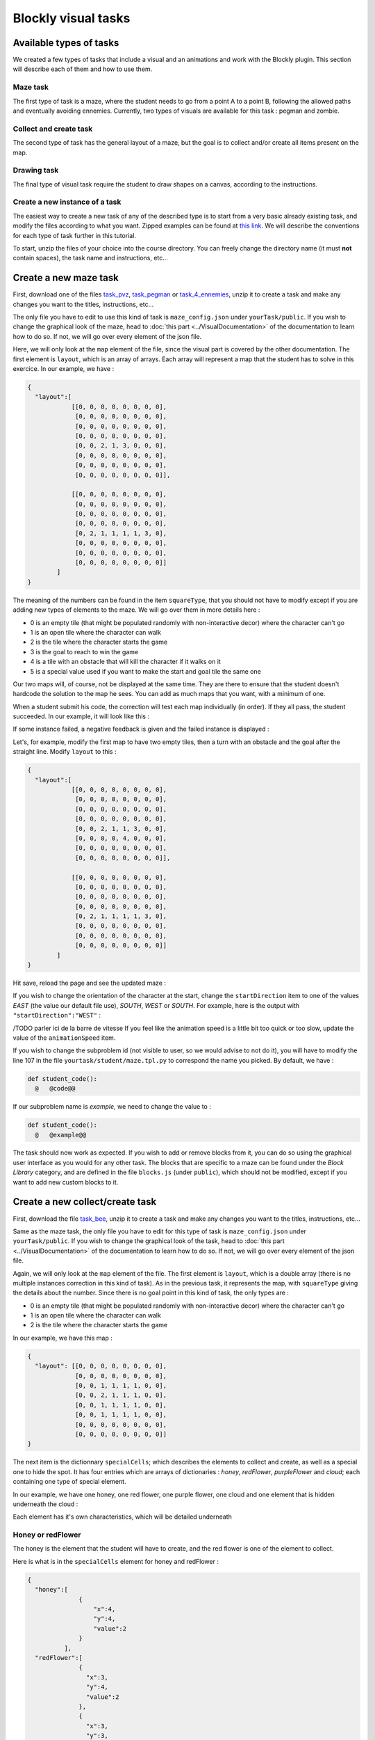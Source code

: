 Blockly visual tasks
====================

Available types of tasks
------------------------
We created a few types of tasks that include a visual and an animations and work with the Blockly plugin. This section will describe each of them and how to use them.

Maze task
.........

The first type of task is a maze, where the student needs to go from a point A to a point B, following the allowed paths and eventually avoiding ennemies. Currently, two types of visuals are available for this task : pegman and zombie.

Collect and create task
.......................

The second type of task has the general layout of a maze, but the goal is to collect and/or create all items present on the map.

Drawing task
............

The final type of visual task require the student to draw shapes on a canvas, according to the instructions. 

Create a new instance of a task
...............................
The easiest way to create a new task of any of the described type is to start from a very basic already existing task, and modify the files according to what you want. Zipped examples can be found at `this link <https://github.com/CelineDknp/JobBlockly/tree/master/BaseExercices>`_. We will describe the conventions for each type of task further in this tutorial.

To start, unzip the files of your choice into the course directory. You can freely change the directory name (it must **not** contain spaces), the task name and instructions, etc...



Create a new maze task
------------------------

First, download one of the files `task_pvz <https://github.com/CelineDknp/JobBlockly/tree/master/BaseExercices>`_, `task_pegman <https://github.com/CelineDknp/JobBlockly/tree/master/BaseExercices>`_ or `task_4_ennemies <https://github.com/CelineDknp/JobBlockly/tree/master/BaseExercices>`_, unzip it to create a task and make any changes you want to the titles, instructions, etc...

The only file you have to edit to use this kind of task is ``maze_config.json`` under ``yourTask/public``. If you wish to change the graphical look of the maze, head to :doc:`this part <../VisualDocumentation>`  of the documentation to learn how to do so. If not, we will go over every element of the json file.

Here, we will only look at the ``map`` element of the file, since the visual part is covered by the other documentation. The first element is ``layout``, which is an array of arrays. Each array will represent a map that the student has to solve in this exercice. In our example, we have :

.. code-block:: json

  {
    "layout":[ 
              [[0, 0, 0, 0, 0, 0, 0, 0],
               [0, 0, 0, 0, 0, 0, 0, 0],
               [0, 0, 0, 0, 0, 0, 0, 0],
               [0, 0, 0, 0, 0, 0, 0, 0],
               [0, 0, 2, 1, 3, 0, 0, 0],
               [0, 0, 0, 0, 0, 0, 0, 0],
               [0, 0, 0, 0, 0, 0, 0, 0],
               [0, 0, 0, 0, 0, 0, 0, 0]],

              [[0, 0, 0, 0, 0, 0, 0, 0],
               [0, 0, 0, 0, 0, 0, 0, 0],
               [0, 0, 0, 0, 0, 0, 0, 0],
               [0, 0, 0, 0, 0, 0, 0, 0],
               [0, 2, 1, 1, 1, 1, 3, 0],
               [0, 0, 0, 0, 0, 0, 0, 0],
               [0, 0, 0, 0, 0, 0, 0, 0],
               [0, 0, 0, 0, 0, 0, 0, 0]]       
          ]
  }

The meaning of the numbers can be found in the item ``squareType``, that you should not have to modify except if you are adding new types of elements to the maze. We will go over them in more details here :

* 0 is an empty tile (that might be populated randomly with non-interactive decor) where the character can't go
* 1 is an open tile where the character can walk
* 2 is the tile where the character starts the game
* 3 is the goal to reach to win the game
* 4 is a tile with an obstacle that will kill the character if it walks on it
* 5 is a special value used if you want to make the start and goal tile the same one

Our two maps will, of course, not be displayed at the same time. They are there to ensure that the student doesn't hardcode the solution to the map he sees. You can add as much maps that you want, with a minimum of one.

When a student submit his code, the correction will test each map individually (in order). If they all pass, the student succeeded. In our example, it will look like this :

.. image:: VisualBase/pvz_success.png
    :align: center

If some instance failed, a negative feedback is given and the failed instance is displayed :

.. image:: VisualBase/pvz-fail.png
    :align: center

Let's, for example, modify the first map to have two empty tiles, then a turn with an obstacle and the goal after the straight line. Modify ``layout`` to this :

.. code-block:: json

  {
    "layout":[ 
              [[0, 0, 0, 0, 0, 0, 0, 0],
               [0, 0, 0, 0, 0, 0, 0, 0],
               [0, 0, 0, 0, 0, 0, 0, 0],
               [0, 0, 0, 0, 0, 0, 0, 0],
               [0, 0, 2, 1, 1, 3, 0, 0],
               [0, 0, 0, 0, 4, 0, 0, 0],
               [0, 0, 0, 0, 0, 0, 0, 0],
               [0, 0, 0, 0, 0, 0, 0, 0]],

              [[0, 0, 0, 0, 0, 0, 0, 0],
               [0, 0, 0, 0, 0, 0, 0, 0],
               [0, 0, 0, 0, 0, 0, 0, 0],
               [0, 0, 0, 0, 0, 0, 0, 0],
               [0, 2, 1, 1, 1, 1, 3, 0],
               [0, 0, 0, 0, 0, 0, 0, 0],
               [0, 0, 0, 0, 0, 0, 0, 0],
               [0, 0, 0, 0, 0, 0, 0, 0]]       
          ]
  }

Hit save, reload the page and see the updated maze :

.. image:: VisualBase/baseMaze2.png
    :align: center

If you wish to change the orientation of the character at the start, change the ``startDirection`` item to one of the values *EAST* (the value our default file use), *SOUTH*, *WEST* or *SOUTH*. For example, here is the output with ``"startDirection":"WEST"`` :

.. image:: VisualBase/headWest.png
    :align: center
/TODO parler ici de la barre de vitesse
If you feel like the animation speed is a little bit too quick or too slow, update the value of the ``animationSpeed`` item.

If you wish to change the subproblem id (not visible to user, so we would advise to not do it), you will have to modify the line 107 in the file ``yourtask/student/maze.tpl.py`` to correspond the name you picked. By default, we have :

.. code-block:: python

  def student_code():
    @   @code@@

If our subproblem name is *example*, we need to change the value to :

.. code-block:: python

  def student_code():
    @   @example@@

The task should now work as expected. If you wish to add or remove blocks from it, you can do so using the graphical user interface as you would for any other task. The blocks that are specific to a maze can be found under the *Block Library* category, and are defined in the file ``blocks.js`` (under ``public``), which should not be modified, except if you want to add new custom blocks to it. 

.. image:: VisualBase/baseMaze3.png
    :align: center

Create a new collect/create task
--------------------------------

First, download the file `task_bee <https://github.com/CelineDknp/JobBlockly/tree/master/BaseExercices>`_, unzip it to create a task and make any changes you want to the titles, instructions, etc...

Same as the maze task, the only file you have to edit for this type of task is ``maze_config.json`` under ``yourTask/public``. If you wish to change the graphical look of the task, head to :doc:`this part <../VisualDocumentation>`  of the documentation to learn how to do so. If not, we will go over every element of the json file.

Again, we will only look at the ``map`` element of the file. The first element is ``layout``, which is a double array (there is no multiple instances correction in this kind of task). As in the previous task, it represents the map, with ``squareType`` giving the details about the number. Since there is no goal point in this kind of task, the only types are :

* 0 is an empty tile (that might be populated randomly with non-interactive decor) where the character can't go
* 1 is an open tile where the character can walk
* 2 is the tile where the character starts the game

In our example, we have this map :

.. code-block:: json

  {
    "layout": [[0, 0, 0, 0, 0, 0, 0, 0],
               [0, 0, 0, 0, 0, 0, 0, 0],
               [0, 0, 1, 1, 1, 1, 0, 0],
               [0, 0, 2, 1, 1, 1, 0, 0],
               [0, 0, 1, 1, 1, 1, 0, 0],
               [0, 0, 1, 1, 1, 1, 0, 0],
               [0, 0, 0, 0, 0, 0, 0, 0],
               [0, 0, 0, 0, 0, 0, 0, 0]]
  }

The next item is the dictionnary ``specialCells``; which describes the elements to collect and create, as well as a special one to hide the spot. It has four entries which are arrays of dictionaries : *honey*, *redFlower*, *purpleFlower* and *cloud*; each containing one type of special element.

In our example, we have one honey, one red flower, one purple flower, one cloud and one element that is hidden underneath the cloud :

.. image:: VisualBase/beeBase.png
    :align: center

Each element has it's own characteristics, which will be detailed underneath

Honey or redFlower
..................

The honey is the element that the student will have to create, and the red flower is one of the element to collect.

Here is what is in the ``specialCells`` element for honey and redFlower :

.. code-block:: json

  {
    "honey":[
                {
                    "x":4,
                    "y":4,
                    "value":2
                }
            ],
    "redFlower":[ 
                {
                  "x":3,
                  "y":4,
                  "value":2
                },
                {
                  "x":3,
                  "y":3,
                  "value":2,
                  "or":"honey"
                }
            ]
  }

Each of those elements must have an ``x`` and ``y`` coordinates that will place them on the map, as well as a ``value`` representing how many time they must be collected or created (on the visual, it can be seen as the number on the right corner). Then, there is two optional arguments : 

* ``or`` followed by the name of the other element (either *honey* or *redFlower*), makes it so, when the map is generated by charging the page, this element will either be of it's type or the other one (a red flower or a honey).
* ``optional`` followed by the boolean ``true``, makes it so, when the map is generated, the element is present or not (at random) [1]_.

.. [1] This argument is common for all elements

PurpleFlower
............

The purple flower is the other element to collect, its value is in a specified range, and is denoted with a *?* before the animation starts.

The ``specialCells`` content is :

.. code-block:: json

  {
    "purpleFlower":[
                      {
                          "x":5,
                          "y":5,
                          "range":[0, 2]
                      }
            ]
  }

This element also has the ``x`` and ``y`` coordinates, but no value. Instead, it has the item ``range``, which specify that it's value will be an integer between 0 and 2 (included) in our example. It also has one non-required argument : 

* ``optional`` followed by the boolean ``true``, makes it so, when the map is generated, the element is present or not (at random) [1]_.

Cloud
............
/TODO parler de la barre de vitesse ? 
This last element is used to hide parts of the map before the start of the animation (it will disappear as soon as the user clicks "run code").

The ``specialCells`` content is :

.. code-block:: json

  {
    "cloud":[
                {
                    "x":3,
                    "y":3
                }
            ]
  }

This element only has the ``x`` and ``y`` coordinates, as well as the ``optional`` argument [1]_.

As for the maze, if you feel like the animation speed is a little bit too quick or too slow, update the value of the ``animationSpeed`` item.

If you wish to change the subproblem id (not visible to user, so we would advise to not do it), you will have to modify the line 138 in the file ``yourtask/student/maze.tpl.py`` to correspond the name you picked. By default, we have :

.. code-block:: python

  def student_code():
    @   @code@@

If our subproblem name is *example*, we need to change the value to :

.. code-block:: python

  def student_code():
    @   @example@@

The task should now work as expected. If you wish to add or remove blocks from it, you can do so using the graphical user interface as you would for any other task. The blocks that are specific to a maze can be found under the *Block Library* category, and are defined in the file ``blocks.js`` (under ``public``), which should not be modified, except if you want to add new custom blocks to it. 


Create a new drawing task
-------------------------

First, download the file `task_artist <https://github.com/CelineDknp/JobBlockly/tree/master/BaseExercices>`_, unzip it to create a task and make any changes you want to the titles, instructions, etc...

Here is what our example looks like in INGInious. The circle with the arrow is the drawing stencil, it is referred further down as "the turtle". "The turtle" moves (and draw) in the direction of the arrow.

.. image:: VisualBase/turtleBase.png
    :align: center

For this kind of task, you will have to edit a few files (and eventually run a Python script). Let's first go over the json configuration file (under ``yourTask/public``), ``turtle_config.json``. Here is the content of our example :

.. code-block:: json

  {
    "startX":270,
    "startY":20,
    "startAngle":180,
    "strokeWidth":3,
    "strokeColour":"#000000",
    "colourSpecific":false,
    "radius":15,
    "animationRate":50,
    "width":290,
    "height":290,
    "imageSolution":true,
    "imageName":"solution.png"
  }

Let's detail each item :

* ``startX`` is the X coordinate on which the turtle will start. (0, 0) is the top left corner.
* ``startY`` is the Y coordinate on which the turtle will start.
* ``startAngle`` is the starting angle (0 is facing pure north, 180 pure south)
* ``strokeWidth`` is the width of the lines that will be drawn
* ``strokeColour`` is the start color of the turtle (the student can modify it)
* ``colourSpecific`` must be a boolean, and is true if the color of the line matters when correcting the exercice
* ``radius`` defines the radius of the turtle body
* ``animationRate`` defines the time (in ms) between frames
* ``width`` is the width of the canvas
* ``height`` is the height of the canvas
* ``imageSolution`` must be a boolean specifying if the solution to be drawn on the canvas is an image or not (true if it is)
* ``imageName`` not used if ``imageSolution`` is false, specify the name of the solution image

The second step is to define how the expected solution will be displayed to the user. You can either create the corresponding image using the script ``create_img.py`` or write the code in the ``turtle.js`` file. We will describe both methods.

Create solution image using `create_img.py`
...........................................

To use this script, you must have the Python module ``Pillow`` installed (see `this link <pillow.readthedocs.io/en/stable/installation.html>`_).

Then, write the solution to your exercice in the file ``create_img.py`` (from the line 95). The function names used by Blockly are available, so you can solve your exercice using blocks and copy/paste if you feel that this is easier for you [2]_. In our example, we have this :

.. [2] You will be able to reuse this code for the correction part. 

.. code-block:: python

  for i in range(4):
    moveForward(250)
    turnRight(90)

Finally, in your ``public`` directory, run ``python create_img.py``. The scripts creates your solution image named *solution.png* (you can rename it as long as you don't forget to change the name in the config file), and it will be used as long as the ``imageSolution`` boolean in the ``turtle_config.json`` file is set at true.

Write the solution code in `turtle.js`
......................................

If you pick that option, you must be aware that the solution to the exercice will be available to a student clever enough to find the correct Javascript file and read it carefully.

Open the file ``turtle.js`` in the public directory, and edit the function ``solution`` (line 24) to execute your solution using the Javascript versions of the functions used by Blockly (they are all in the form ``Turtle.function()``). In our case, we have :

.. code-block:: javascript

  var solution = function(){
      for(var i = 0; i < 4; i++){
          Turtle.moveForward(250);
          Turtle.turnRight(90);
      }
  }

Save the file, and this code will be used as long as the ``imageSolution`` boolean in the ``turtle_config.json`` file is set at false.

Write solution in the correction file
.....................................

The correction file, ``turtle.py`` (under the ``student`` directory), also need to have the correct code for the task. If you have picked the option of using the ``create_img.py`` script, you can simply copy/paste your code from line 21.

If you have picked the other option, you'll have to translate the Javascript solution code to Python, which is just a matter of translating the loop syntax, removing semicolons and the ``Turtle.`` part of a function call. Here is what we have in our example :

.. code-block:: python

  def solution():
    for i in range(4):
      moveForward(250)
      turnRight(90)

Now, you should have a working task. Again, if you wish to change the subproblem id (not visible to user, so we would advise to not do it), you will have to modify the line 16 in the file ``yourtask/student/turle.py`` to correspond the name you picked. By default, we have :

.. code-block:: python

  def student_code():
    @   @code@@

If our subproblem name is *example*, we need to change the value to :

.. code-block:: python

  def student_code():
    @   @example@@

Finally, you can also add some decor to the INGInious display to the student (that will not be considered when correcting). To do so, refer to the next section.

Add decoration to the student display
.....................................

You may want to spice up the display with some decor, like you can see on this image :

.. image:: VisualBase/artistDecor.png
    :align: center

To do so, you'll have to edit the ``turtle.js`` file (under the public directory). Go to the ``decoration`` function, and add any Javascript version of the Blockly code (eventually creating helper functions). The result will be drawn from the same starting point specified in ``turtle_config.json`` and will be shown in the task. The code for our example here is :

.. code-block:: javascript

  //Code of the decor
  var decoration = function(){
    //Here, put the code for any decor, not part of the exercice
    Turtle.penUp();
    Turtle.move(35);
    Turtle.turnLeft(90);
    Turtle.move(10);
    Turtle.penDown();
    drawFlower();
    Turtle.penUp();
    Turtle.turnRight(90);
    Turtle.move(60);
    Turtle.turnLeft(90);
    Turtle.move(10);
    Turtle.penDown();
    drawFlower();
    Turtle.penUp();
    Turtle.turnRight(90);
    Turtle.move(60);
    Turtle.turnRight(90);
    Turtle.move(10);
    Turtle.turnRight(180);
    Turtle.penDown();
    drawFlower();
  }

  var drawFlower = function(){
    Turtle.penColour(randomColour());
    Turtle.moveForward(50);
    for (var i = 0; i < 11; i++) {
      Turtle.penColour(randomColour());
      Turtle.penDown();
      Turtle.turnRight(36);
      Turtle.moveForward(15);
      Turtle.penUp();
      Turtle.moveBackwards(15);
    }
    Turtle.turnLeft(36);
    Turtle.moveBackwards(50);
  }
